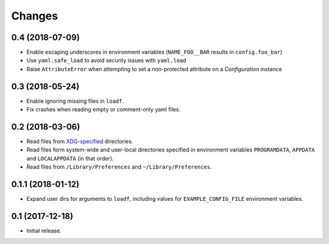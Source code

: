 Changes
=======

0.4 (2018-07-09)
----------------

- Enable escaping underscores in environment variables (``NAME_FOO__BAR`` results in ``config.foo_bar``)
- Use ``yaml.safe_load`` to avoid security issues with ``yaml.load``
- Raise ``AttributeError`` when attempting to set a non-protected attribute on a `Configuration` instance

0.3 (2018-05-24)
----------------

- Enable ignoring missing files in ``loadf``.
- Fix crashes when reading empty or comment-only yaml files.

0.2 (2018-03-06)
----------------

- Read files from `XDG-specified <https://specifications.freedesktop.org/basedir-spec/latest/>`_ directories.
- Read files form system-wide and user-local directories specified in environment variables ``PROGRAMDATA``, ``APPDATA`` and ``LOCALAPPDATA`` (in that order).
- Read files from ``/Library/Preferences`` and ``~/Library/Preferences``.

0.1.1 (2018-01-12)
------------------

- Expand user dirs for arguments to ``loadf``, including values for ``EXAMPLE_CONFIG_FILE`` environment variables.

0.1 (2017-12-18)
----------------

- Initial release.
